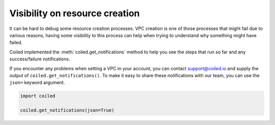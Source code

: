 .. _visibility_resource_creation:

===============================
Visibility on resource creation
===============================

It can be hard to debug some resource creation processes. VPC creation is one
of those processes that might fail due to various reasons, having some visibility
to this process can help when trying to understand why something might have
failed.

Coiled implemented the :meth:`coiled.get_notifications` method to help you
see the steps that run so far and any success/failure notifications.

If you encounter any problems when setting a VPC in your account, you can
contact support@coiled.io and supply the output of ``coiled.get_notifications()``.
To make it easy to share these notifications with our team, you can use the
``json=`` keyword argument.

.. code:: python

    import coiled

    coiled.get_notifications(json=True)
